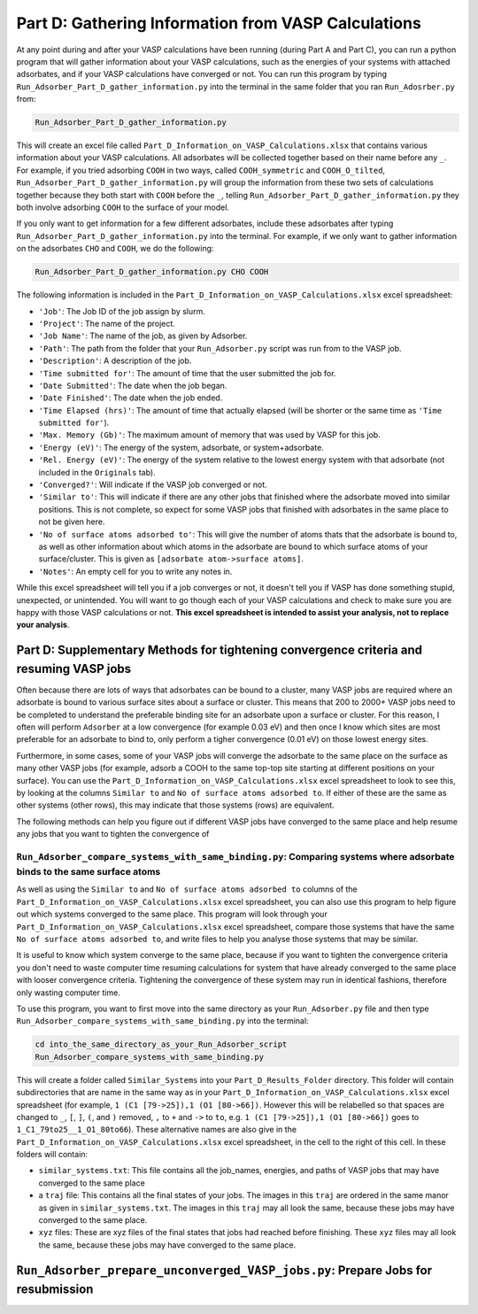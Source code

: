 .. _Part_D_gathering_information_from_VASP_calculations:

Part D: Gathering Information from VASP Calculations
####################################################

At any point during and after your VASP calculations have been running (during Part A and Part C), you can run a python program that will gather information about your VASP calculations, such as the energies of your systems with attached adsorbates, and if your VASP calculations have converged or not. You can run this program by typing ``Run_Adsorber_Part_D_gather_information.py`` into the terminal in the same folder that you ran ``Run_Adosrber.py`` from: 

.. code-block:: bash

   Run_Adsorber_Part_D_gather_information.py

This will create an excel file called ``Part_D_Information_on_VASP_Calculations.xlsx`` that contains various information about your VASP calculations. All adsorbates will be collected together based on their name before any ``_``. For example, if you tried adsorbing ``COOH`` in two ways, called ``COOH_symmetric`` and ``COOH_O_tilted``, ``Run_Adsorber_Part_D_gather_information.py`` will group the information from these two sets of calculations together because they both start with ``COOH`` before the ``_``, telling ``Run_Adsorber_Part_D_gather_information.py`` they both involve adsorbing ``COOH`` to the surface of your model. 

If you only want to get information for a few different adsorbates, include these adsorbates after typing ``Run_Adsorber_Part_D_gather_information.py`` into the terminal. For example, if we only want to gather information on the adsorbates ``CHO`` and ``COOH``, we do the following:

.. code-block:: bash

   Run_Adsorber_Part_D_gather_information.py CHO COOH

The following information is included in the ``Part_D_Information_on_VASP_Calculations.xlsx`` excel spreadsheet:

* ``'Job'``: The Job ID of the job assign by slurm. 
* ``'Project'``: The name of the project.
* ``'Job Name'``: The name of the job, as given by Adsorber.
* ``'Path'``: The path from the folder that your ``Run_Adsorber.py`` script was run from to the VASP job.
* ``'Description'``: A description of the job.
* ``'Time submitted for'``: The amount of time that the user submitted the job for.
* ``'Date Submitted'``: The date when the job began.
* ``'Date Finished'``: The date when the job ended.
* ``'Time Elapsed (hrs)'``: The amount of time that actually elapsed (will be shorter or the same time as ``'Time submitted for'``).
* ``'Max. Memory (Gb)'``: The maximum amount of memory that was used by VASP for this job.
* ``'Energy (eV)'``: The energy of the system, adsorbate, or system+adsorbate. 
* ``'Rel. Energy (eV)'``: The energy of the system relative to the lowest energy system with that adsorbate (not included in the ``Originals`` tab).
* ``'Converged?'``: Will indicate if the VASP job converged or not.
* ``'Similar to'``: This will indicate if there are any other jobs that finished where the adsorbate moved into similar positions. This is not complete, so expect for some VASP jobs that finished with adsorbates in the same place to not be given here. 
* ``'No of surface atoms adsorbed to'``: This will give the number of atoms thats that the adsorbate is bound to, as well as other information about which atoms in the adsorbate are bound to which surface atoms of your surface/cluster. This is given as ``[adsorbate atom->surface atoms]``. 
* ``'Notes'``: An empty cell for you to write any notes in.

While this excel spreadsheet will tell you if a job converges or not, it doesn't tell you if VASP has done something stupid, unexpected, or unintended. You will want to go though each of your VASP calculations and check to make sure you are happy with those VASP calculations or not. **This excel spreadsheet is intended to assist your analysis, not to replace your analysis**. 

Part D: Supplementary Methods for tightening convergence criteria and resuming VASP jobs
----------------------------------------------------------------------------------------

Often because there are lots of ways that adsorbates can be bound to a cluster, many VASP jobs are required where an adsorbate is bound to various surface sites about a surface or cluster. This means that 200 to 2000+ VASP jobs need to be completed to understand the preferable binding site for an adsorbate upon a surface or cluster. For this reason, I often will perform ``Adsorber`` at a low convergence (for example 0.03 eV) and then once I know which sites are most preferable for an adsorbate to bind to, only perform a tigher convergence (0.01 eV) on those lowest energy sites. 

Furthermore, in some cases, some of your VASP jobs will converge the adsorbate to the same place on the surface as many other VASP jobs (for example, adsorb a COOH to the same top-top site starting at different positions on your surface). You can use the ``Part_D_Information_on_VASP_Calculations.xlsx`` excel spreadsheet to look to see this, by looking at the columns ``Similar to`` and ``No of surface atoms adsorbed to``. If either of these are the same as other systems (other rows), this may indicate that those systems (rows) are equivalent. 

The following methods can help you figure out if different VASP jobs have converged to the same place and help resume any jobs that you want to tighten the convergence of

``Run_Adsorber_compare_systems_with_same_binding.py``: Comparing systems where adsorbate binds to the same surface atoms
***********************************************************************************************************************

As well as using the ``Similar to`` and ``No of surface atoms adsorbed to`` columns of the ``Part_D_Information_on_VASP_Calculations.xlsx`` excel spreadsheet, you can also use this program to help figure out which systems converged to the same place. This program will look through your ``Part_D_Information_on_VASP_Calculations.xlsx`` excel spreadsheet, compare those systems that have the same ``No of surface atoms adsorbed to``, and write files to help you analyse those systems that may be similar. 

It is useful to know which system converge to the same place, because if you want to tighten the convergence criteria you don't need to waste computer time resuming calculations for system that have already converged to the same place with looser convergence criteria. Tightening the convergence of these system may run in identical fashions, therefore only wasting computer time. 

To use this program, you want to first move into the same directory as your ``Run_Adsorber.py`` file and then type ``Run_Adsorber_compare_systems_with_same_binding.py`` into the terminal:

.. code-block:: bash

   cd into_the_same_directory_as_your_Run_Adsorber_script
   Run_Adsorber_compare_systems_with_same_binding.py

This will create a folder called ``Similar_Systems`` into your ``Part_D_Results_Folder`` directory. This folder will contain subdirectories that are name in the same way as in your ``Part_D_Information_on_VASP_Calculations.xlsx`` excel spreadsheet (for example, ``1 (C1 [79->25]),1 (O1 [80->66])``. However this will be relabelled so that spaces are changed to ``_``, ``[``, ``]``, ``(``, and ``)`` removed, ``,`` to ``+`` and ``->`` to ``to``, e.g. ``1 (C1 [79->25]),1 (O1 [80->66])`` goes to ``1_C1_79to25__1_O1_80to66``). These alternative names are also give in the ``Part_D_Information_on_VASP_Calculations.xlsx`` excel spreadsheet, in the cell to the right of this cell. In these folders will contain:

* ``similar_systems.txt``: This file contains all the job_names, energies, and paths of VASP jobs that may have converged to the same place
* a ``traj`` file: This contains all the final states of your jobs. The images in this ``traj`` are ordered in the same manor as given in ``similar_systems.txt``. The images in this ``traj`` may all look the same, because these jobs may have converged to the same place.
* ``xyz`` files: These are xyz files of the final states that jobs had reached before finishing. These ``xyz`` files may all look the same, because these jobs may have converged to the same place.

``Run_Adsorber_prepare_unconverged_VASP_jobs.py``: Prepare Jobs for resubmission
--------------------------------------------------------------------------------

